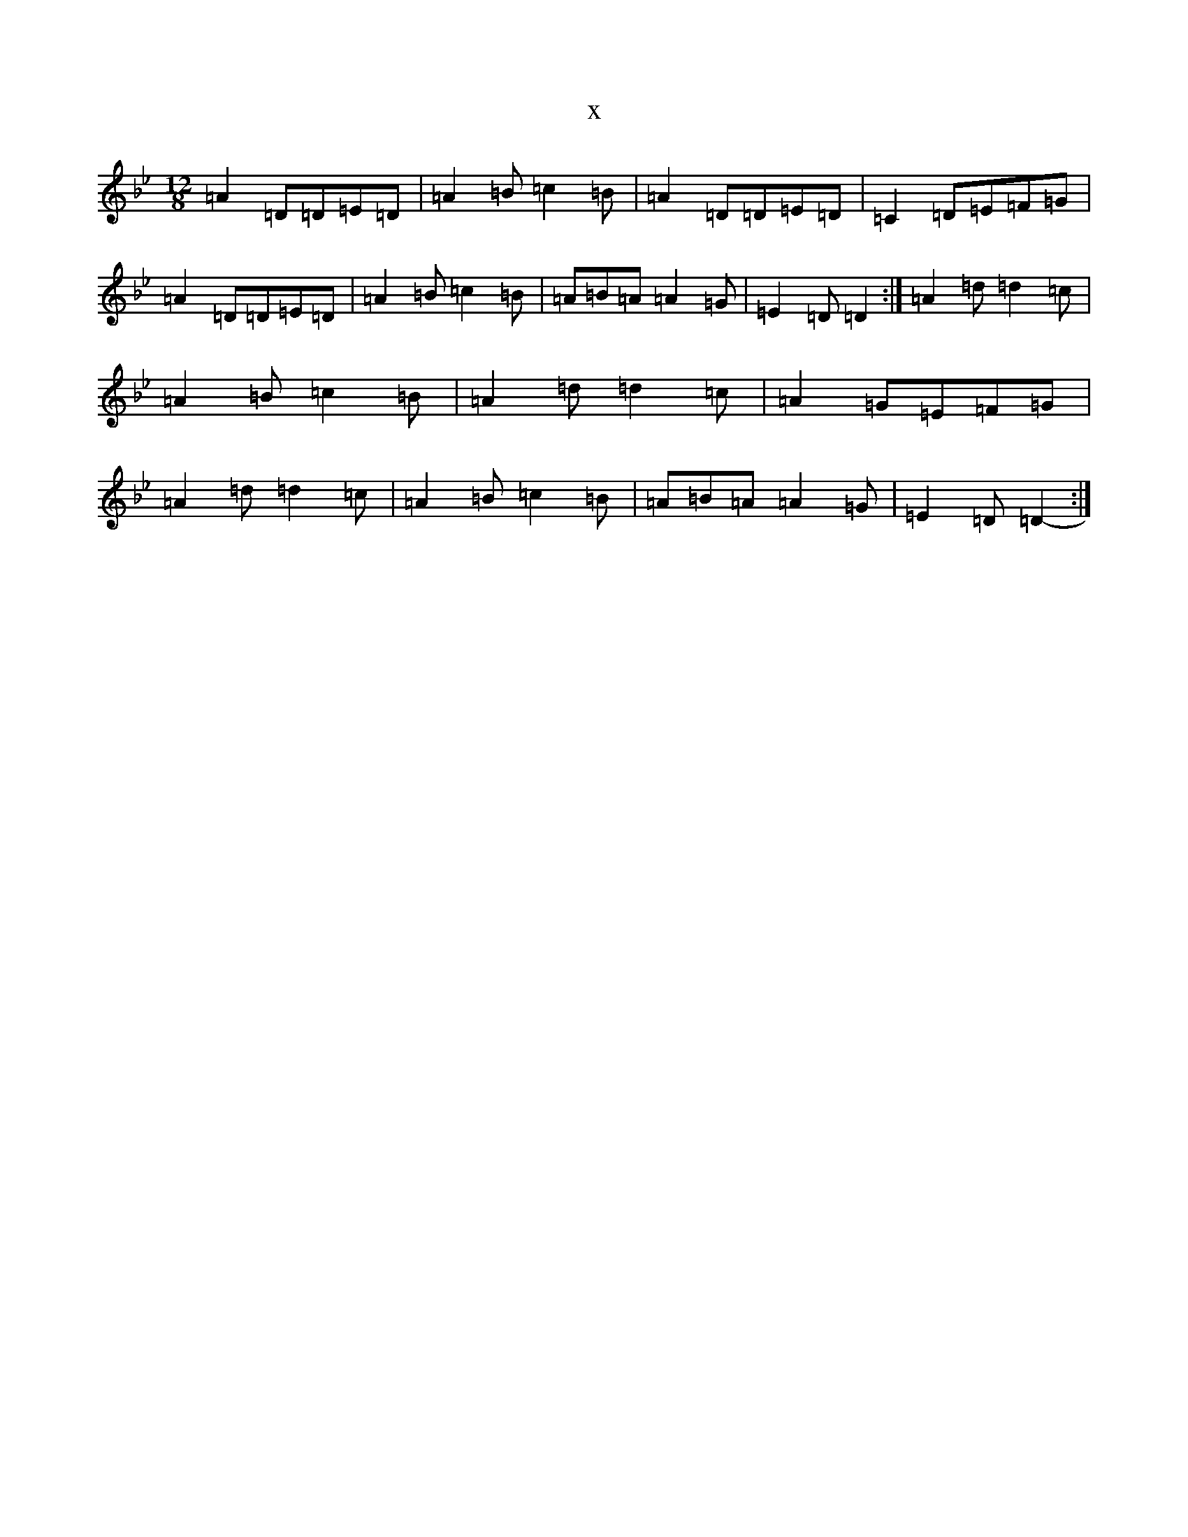 X:16478
T:x
L:1/8
M:12/8
K: C Dorian
=A2=D=D=E=D|=A2=B=c2=B|=A2=D=D=E=D|=C2=D=E=F=G|=A2=D=D=E=D|=A2=B=c2=B|=A=B=A=A2=G|=E2=D=D2-:|=A2=d=d2=c|=A2=B=c2=B|=A2=d=d2=c|=A2=G=E=F=G|=A2=d=d2=c|=A2=B=c2=B|=A=B=A=A2=G|=E2=D=D2-:|